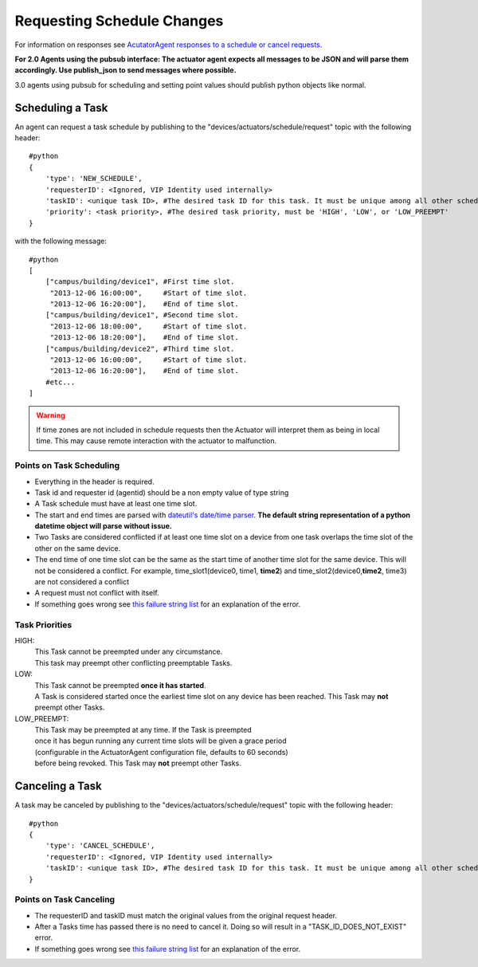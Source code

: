 .. _ActuatorScheduleRequest:
Requesting Schedule Changes
---------------------------

For information on responses see `AcutatorAgent responses to a schedule
or cancel requests. <ActuatorScheduleResponse>`__

**For 2.0 Agents using the pubsub interface: The actuator agent expects
all messages to be JSON and will parse them accordingly. Use
publish\_json to send messages where possible.**

3.0 agents using pubsub for scheduling and setting point values should
publish python objects like normal.

Scheduling a Task
~~~~~~~~~~~~~~~~~

An agent can request a task schedule by publishing to the
"devices/actuators/schedule/request" topic with the following header:

::

    #python
    {
        'type': 'NEW_SCHEDULE',
        'requesterID': <Ignored, VIP Identity used internally>
        'taskID': <unique task ID>, #The desired task ID for this task. It must be unique among all other scheduled tasks.
        'priority': <task priority>, #The desired task priority, must be 'HIGH', 'LOW', or 'LOW_PREEMPT'
    }

with the following message:

::

    #python
    [
        ["campus/building/device1", #First time slot.
         "2013-12-06 16:00:00",     #Start of time slot.
         "2013-12-06 16:20:00"],    #End of time slot.
        ["campus/building/device1", #Second time slot.
         "2013-12-06 18:00:00",     #Start of time slot.
         "2013-12-06 18:20:00"],    #End of time slot.
        ["campus/building/device2", #Third time slot.
         "2013-12-06 16:00:00",     #Start of time slot.
         "2013-12-06 16:20:00"],    #End of time slot.
        #etc...
    ]

.. warning::

   If time zones are not included in schedule requests then the Actuator will
   interpret them as being in local time. This may cause remote interaction
   with the actuator to malfunction.

Points on Task Scheduling
^^^^^^^^^^^^^^^^^^^^^^^^^

-  Everything in the header is required.
-  Task id and requester id (agentid) should be a non empty value of
   type string
-  A Task schedule must have at least one time slot.
-  The start and end times are parsed with `dateutil's date/time
   parser <http://labix.org/python-dateutil#head-c0e81a473b647dfa787dc11e8c69557ec2c3ecd2>`__.
   **The default string representation of a python datetime object will
   parse without issue.**
-  Two Tasks are considered conflicted if at least one time slot on a
   device from one task overlaps the time slot of the other on the same
   device.
-  The end time of one time slot can be the same as the start time of
   another time slot for the same device. This will not be considered a
   conflict. For example, time\_slot1(device0, time1, **time2**) and
   time\_slot2(device0,\ **time2**, time3) are not considered a conflict
-  A request must not conflict with itself.
-  If something goes wrong see `this failure string
   list <ActuatorScheduleResponse#failure-reasons>`__ for an explanation
   of the error.

Task Priorities
^^^^^^^^^^^^^^^

HIGH: 
 This Task cannot be preempted under any circumstance. 
 This task may preempt other conflicting preemptable Tasks.

LOW: 
 This Task cannot be preempted \ **once it has started**\ . 
 A Task is considered started once the earliest time slot on any device 
 has been reached. This Task may **not** preempt other Tasks.

LOW\_PREEMPT: 
 This Task may be preempted at any time. If the Task is preempted 
 once it has begun running any current time slots will be given a grace period 
 (configurable in the ActuatorAgent configuration file, defaults to 60 seconds) 
 before being revoked. This Task may **not** preempt other Tasks.

Canceling a Task
~~~~~~~~~~~~~~~~

A task may be canceled by publishing to the
"devices/actuators/schedule/request" topic with the following header:

::

    #python
    {
        'type': 'CANCEL_SCHEDULE',
        'requesterID': <Ignored, VIP Identity used internally>
        'taskID': <unique task ID>, #The desired task ID for this task. It must be unique among all other scheduled tasks.
    }

Points on Task Canceling
^^^^^^^^^^^^^^^^^^^^^^^^

-  The requesterID and taskID must match the original values from the
   original request header.
-  After a Tasks time has passed there is no need to cancel it. Doing so
   will result in a "TASK\_ID\_DOES\_NOT\_EXIST" error.
-  If something goes wrong see `this failure string
   list <ActuatorScheduleResponse#FailureReasons>`__ for an explanation
   of the error.

